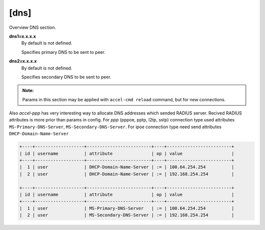 [dns]
=====

Overview DNS section. 

**dns1=x.x.x.x**
  By default is not defined.

  Specifies primary DNS to be sent to peer.

**dns2=x.x.x.x**
  By default is not defined.

  Specifies secondary DNS to be sent to peer.

.. admonition:: Note:

    Params in this section may be applied with ``accel-cmd reload`` command, but for new connections.

Also *accel-ppp* has very interesting way to allocate DNS addresses which sended RADIUS server. Recived RADIUS attributes is more prior than params in config. For *ppp* (pppoe, pptp, l2tp, sstp) connection type used attributes ``MS-Primary-DNS-Server``, ``MS-Secondary-DNS-Server``. For ipoe connection type need send attributes ``DHCP-Domain-Name-Server``

.. code-block:: sh
  
  +----+-------------------+-------------------------+----+-------------------------+
  | id | username          | attribute               | op | value                   |
  +----+-------------------+-------------------------+----+-------------------------+
  |  1 | user              | DHCP-Domain-Name-Server | := | 100.64.254.254          |
  |  2 | user              | DHCP-Domain-Name-Server | := | 192.168.254.254         |
  
  +----+-------------------+-------------------------+----+-------------------------+
  | id | username          | attribute               | op | value                   |
  +----+-------------------+-------------------------+----+-------------------------+
  |  1 | user              | MS-Primary-DNS-Server   | := | 100.64.254.254          |
  |  2 | user              | MS-Secondary-DNS-Server | := | 192.168.254.254         |
